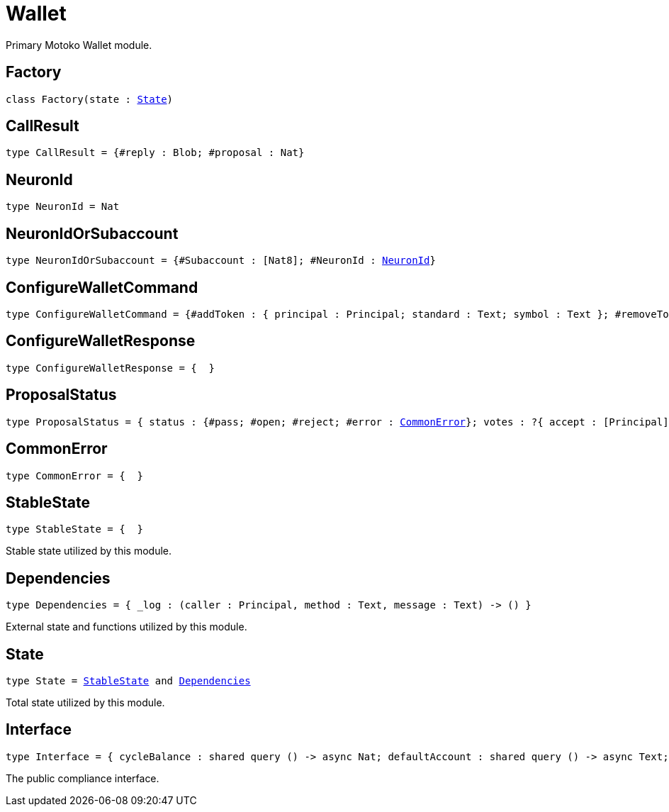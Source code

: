 [[module.Wallet]]
= Wallet

Primary Motoko Wallet module.

[[type.Factory]]
== Factory

[source.no-repl,motoko,subs=+macros]
----
class Factory(state : xref:#type.State[State])
----





[[type.CallResult]]
== CallResult

[source.no-repl,motoko,subs=+macros]
----
type CallResult = {#reply : Blob; #proposal : Nat}
----



[[type.NeuronId]]
== NeuronId

[source.no-repl,motoko,subs=+macros]
----
type NeuronId = Nat
----



[[type.NeuronIdOrSubaccount]]
== NeuronIdOrSubaccount

[source.no-repl,motoko,subs=+macros]
----
type NeuronIdOrSubaccount = {#Subaccount : pass:[[]Nat8pass:[]]; #NeuronId : xref:#type.NeuronId[NeuronId]}
----



[[type.ConfigureWalletCommand]]
== ConfigureWalletCommand

[source.no-repl,motoko,subs=+macros]
----
type ConfigureWalletCommand = {#addToken : { principal : Principal; standard : Text; symbol : Text }; #removeToken : Principal; #addNNSNeuron : xref:#type.NeuronIdOrSubaccount[NeuronIdOrSubaccount]; #removeNNSNeuron : xref:#type.NeuronIdOrSubaccount[NeuronIdOrSubaccount]; #addSNSNeuron : xref:#type.NeuronIdOrSubaccount[NeuronIdOrSubaccount]; #removeSNSNeuron : xref:#type.NeuronIdOrSubaccount[NeuronIdOrSubaccount]; #addNFT : { principal : Principal; standard : Text; collection : Text }; #removeNFT : Principal; #addAllow : pass:[[]{ principal : Principal; function : Text; service : Text }pass:[]]; #removeAllow : pass:[[]{ principal : Principal; function : Text }pass:[]]; #setDebug : Bool; #purgeDebug; #purgeFunctionLog; #purgeConfigLog; #sendCycles : { principal : Principal; amount : Nat }; #setMultiSig : {#owner : pass:[[]Principalpass:[]]; #multisig : { owner : ?pass:[[]Principalpass:[]]; n : Nat; m : pass:[[]Principalpass:[]]; isPrivate : Bool }; #remote : { owner : ?pass:[[]Principalpass:[]]; principal : Principal }; #local : { owner : ?pass:[[]Principalpass:[]]; principal : Principal }}}
----



[[type.ConfigureWalletResponse]]
== ConfigureWalletResponse

[source.no-repl,motoko,subs=+macros]
----
type ConfigureWalletResponse = {  }
----



[[type.ProposalStatus]]
== ProposalStatus

[source.no-repl,motoko,subs=+macros]
----
type ProposalStatus = { status : {#pass; #open; #reject; #error : xref:#type.CommonError[CommonError]}; votes : ?{ accept : pass:[[]Principalpass:[]]; reject : pass:[[]Principalpass:[]]; outstanding : ?pass:[[]pass:[[]Principalpass:[]]pass:[]] } }
----



[[type.CommonError]]
== CommonError

[source.no-repl,motoko,subs=+macros]
----
type CommonError = {  }
----



[[type.StableState]]
== StableState

[source.no-repl,motoko,subs=+macros]
----
type StableState = {  }
----

Stable state utilized by this module.

[[type.Dependencies]]
== Dependencies

[source.no-repl,motoko,subs=+macros]
----
type Dependencies = { _log : (caller : Principal, method : Text, message : Text) -> () }
----

External state and functions utilized by this module.

[[type.State]]
== State

[source.no-repl,motoko,subs=+macros]
----
type State = xref:#type.StableState[StableState] and xref:#type.Dependencies[Dependencies]
----

Total state utilized by this module.

[[type.Interface]]
== Interface

[source.no-repl,motoko,subs=+macros]
----
type Interface = { cycleBalance : shared query () -> async Nat; defaultAccount : shared query () -> async Text; tokenList : shared query () -> async pass:[[]{ principal : Principal; standard : Text; symbol : Text }pass:[]]; nftList : shared query () -> async pass:[[]{ principal : Principal; standard : Text; collection : Text }pass:[]]; allowList : shared query () -> async pass:[[]{ principal : Principal; function : Text; service : Text }pass:[]]; functionLog : shared query () -> async (page : Nat, skip : Nat, count : Nat); configLog : shared query () -> async (page : Nat, skip : Nat, count : Nat); proposals : shared query (page : Nat, skip : Nat, count : Nat) -> async pass:[[]{ proposal : Nat; proposalResult : xref:#type.ProposalStatus[ProposalStatus]; principal : Principal; function : Text; data : Blob; timestamp : Nat }pass:[]]; configProposals : shared query (page : Nat, skip : Nat, count : Nat) -> async pass:[[]{ proposal : Nat; proposalResult : xref:#type.ProposalStatus[ProposalStatus]; command : xref:#type.ConfigureWalletCommand[ConfigureWalletCommand]; timestamp : Nat }pass:[]]; configureWallet : shared query (command : xref:#type.ConfigureWalletCommand[ConfigureWalletCommand]) -> async Result.Result<xref:#type.ConfigureWalletResponse[ConfigureWalletResponse], xref:#type.CommonError[CommonError]>; call : shared query (principal : Principal, function : Text, data : Blob) -> async xref:#type.CallResult[CallResult]; signPropsal : shared query (proposal : Nat, {#sign; #reject}) -> async Result.Result<xref:#type.ProposalStatus[ProposalStatus], xref:#type.CommonError[CommonError]>; signConfigProposal : shared query (proposal : Nat, {#sign; #reject}) -> async Result.Result<xref:#type.ProposalStatus[ProposalStatus], xref:#type.CommonError[CommonError]>; walletReceive : () -> async () }
----

The public compliance interface.

